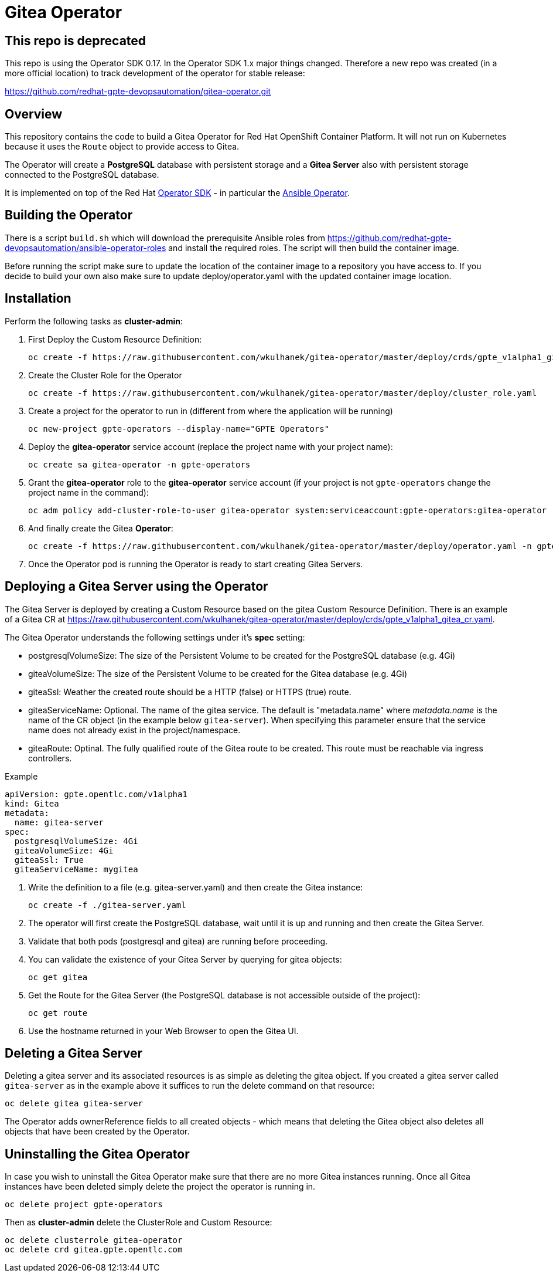 = Gitea Operator

== This repo is deprecated

This repo is using the Operator SDK 0.17. In the Operator SDK 1.x major things changed. Therefore a new repo was created (in a more official location) to track development of the operator for stable release:

https://github.com/redhat-gpte-devopsautomation/gitea-operator.git

== Overview

This repository contains the code to build a Gitea Operator for Red Hat OpenShift Container Platform. It will not run on Kubernetes because it uses the `Route` object to provide access to Gitea.

The Operator will create a *PostgreSQL* database with persistent storage and a *Gitea Server* also with persistent storage connected to the PostgreSQL database.

It is implemented on top of the Red Hat https://github.com/operator-framework/operator-sdk[Operator SDK] - in particular the https://github.com/operator-framework/operator-sdk/blob/master/doc/ansible/user-guide.md[Ansible Operator].

== Building the Operator

There is a script `build.sh` which will download the prerequisite Ansible roles from https://github.com/redhat-gpte-devopsautomation/ansible-operator-roles and install the required roles. The script will then build the container image.

Before running the script make sure to update the location of the container image to a repository you have access to. If you decide to build your own also make sure to update deploy/operator.yaml with the updated container image location.

== Installation

Perform the following tasks as *cluster-admin*:

. First Deploy the Custom Resource Definition:
+
[source,sh]
----
oc create -f https://raw.githubusercontent.com/wkulhanek/gitea-operator/master/deploy/crds/gpte_v1alpha1_gitea_crd.yaml
----

. Create the Cluster Role for the Operator
+
[source,sh]
----
oc create -f https://raw.githubusercontent.com/wkulhanek/gitea-operator/master/deploy/cluster_role.yaml
----

. Create a project for the operator to run in (different from where the application will be running)
+
[source,sh]
----
oc new-project gpte-operators --display-name="GPTE Operators"
----

. Deploy the *gitea-operator* service account (replace the project name with your project name):
+
[source,sh]
----
oc create sa gitea-operator -n gpte-operators
----

. Grant the *gitea-operator* role to the *gitea-operator* service account (if your project is not `gpte-operators` change the project name in the command):
+
[source,sh]
----
oc adm policy add-cluster-role-to-user gitea-operator system:serviceaccount:gpte-operators:gitea-operator
----

. And finally create the Gitea *Operator*:
+
[source,sh]
----
oc create -f https://raw.githubusercontent.com/wkulhanek/gitea-operator/master/deploy/operator.yaml -n gpte-operators
----

. Once the Operator pod is running the Operator is ready to start creating Gitea Servers.

== Deploying a Gitea Server using the Operator

The Gitea Server is deployed by creating a Custom Resource based on the gitea Custom Resource Definition. There is an example of a Gitea CR at https://raw.githubusercontent.com/wkulhanek/gitea-operator/master/deploy/crds/gpte_v1alpha1_gitea_cr.yaml.

The Gitea Operator understands the following settings under it's *spec* setting:

* postgresqlVolumeSize: The size of the Persistent Volume to be created for the PostgreSQL database (e.g. 4Gi)
* giteaVolumeSize: The size of the Persistent Volume to be created for the Gitea database (e.g. 4Gi)
* giteaSsl: Weather the created route should be a HTTP (false) or HTTPS (true) route.
* giteaServiceName: Optional. The name of the gitea service. The default is "metadata.name" where _metadata.name_ is the name of the CR object (in the example below `gitea-server`). When specifying this parameter ensure that the service name does not already exist in the project/namespace.
* giteaRoute: Optinal. The fully qualified route of the Gitea route to be created. This route must be reachable via ingress controllers.

.Example
[source,texinfo]
----
apiVersion: gpte.opentlc.com/v1alpha1
kind: Gitea
metadata:
  name: gitea-server
spec:
  postgresqlVolumeSize: 4Gi
  giteaVolumeSize: 4Gi
  giteaSsl: True
  giteaServiceName: mygitea
----

. Write the definition to a file (e.g. gitea-server.yaml) and then create the Gitea instance:
+
[source,sh]
----
oc create -f ./gitea-server.yaml
----

. The operator will first create the PostgreSQL database, wait until it is up and running and then create the Gitea Server.
. Validate that both pods (postgresql and gitea) are running before proceeding.
. You can validate the existence of your Gitea Server by querying for gitea objects:
+
[source,sh]
----
oc get gitea
----

. Get the Route for the Gitea Server (the PostgreSQL database is not accessible outside of the project):
+
[source,sh]
----
oc get route
----

. Use the hostname returned in your Web Browser to open the Gitea UI.

== Deleting a Gitea Server

Deleting a gitea server and its associated resources is as simple as deleting the gitea object. If you created a gitea server called `gitea-server` as in the example above it suffices to run the delete command on that resource:

[source,sh]
----
oc delete gitea gitea-server
----

The Operator adds ownerReference fields to all created objects - which means that deleting the Gitea object also deletes all objects that have been created by the Operator.

== Uninstalling the Gitea Operator

In case you wish to uninstall the Gitea Operator make sure that there are no more Gitea instances running. Once all Gitea instances have been deleted simply delete the project the operator is running in.

[source,sh]
----
oc delete project gpte-operators
----

Then as *cluster-admin* delete the ClusterRole and Custom Resource:

[source,sh]
----
oc delete clusterrole gitea-operator
oc delete crd gitea.gpte.opentlc.com
----
